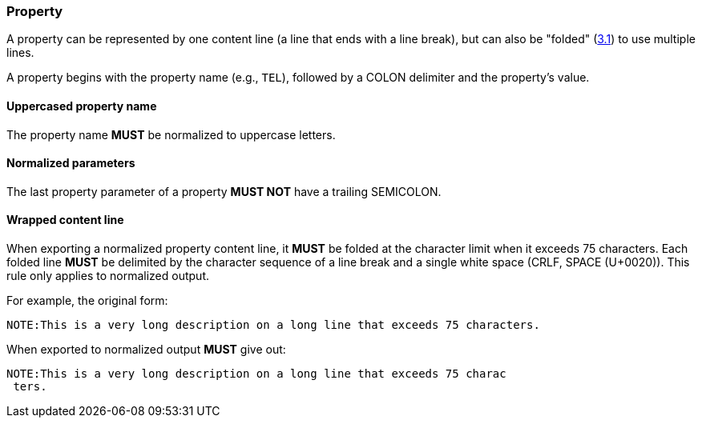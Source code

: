 
[[vformat-property]]
=== Property

A property can be represented by one content line (a line that ends with
a line break), but can also be "folded" (<<RFC5545,3.1>>)
to use multiple lines.

A property begins with the property name (e.g., `TEL`), followed
by a COLON delimiter and the property's value.

==== Uppercased property name

The property name *MUST* be normalized to uppercase letters.

==== Normalized parameters

The last property parameter of a property *MUST NOT* have a trailing SEMICOLON.

==== Wrapped content line

When exporting a normalized property content line, it *MUST* be folded at the
character limit when it exceeds 75 characters. Each folded line *MUST* be delimited
by the character sequence of a line break and a single white space (CRLF, SPACE (U+0020)).
This rule only applies to normalized output.

// TODO: figure out how to demonstrate line wrapping without overflowing!

For example, the original form:

----
NOTE:This is a very long description on a long line that exceeds 75 characters.
----

When exported to normalized output *MUST* give out:

----
NOTE:This is a very long description on a long line that exceeds 75 charac
 ters.
----
